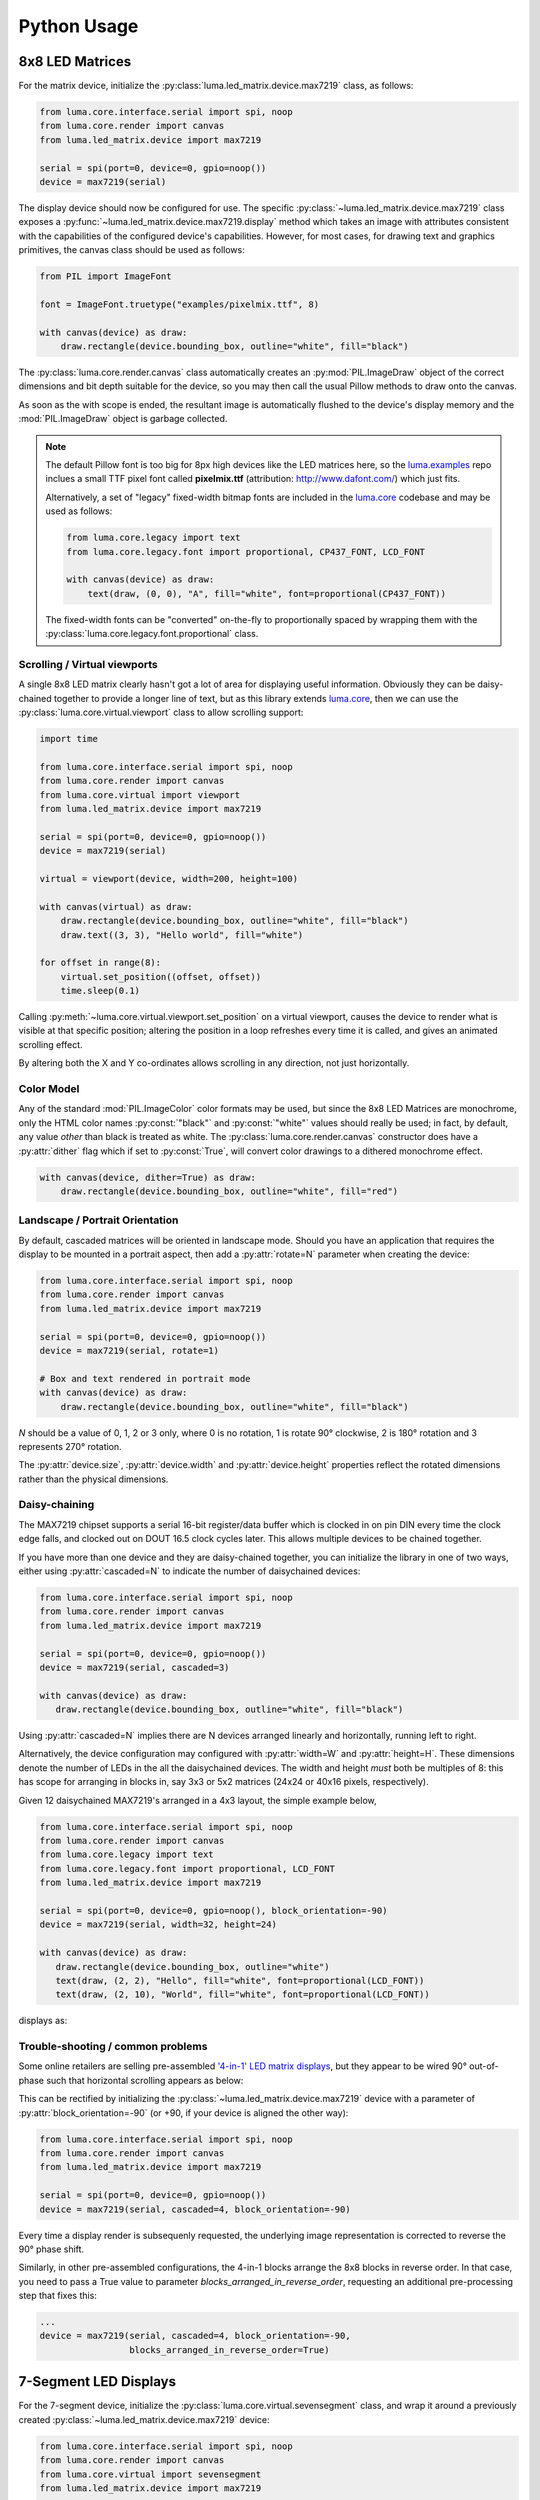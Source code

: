 Python Usage
------------

8x8 LED Matrices
^^^^^^^^^^^^^^^^
For the matrix device, initialize the :py:class:`luma.led_matrix.device.max7219`
class, as follows:

.. code:: python

   from luma.core.interface.serial import spi, noop
   from luma.core.render import canvas
   from luma.led_matrix.device import max7219
   
   serial = spi(port=0, device=0, gpio=noop())
   device = max7219(serial)

The display device should now be configured for use. The specific
:py:class:`~luma.led_matrix.device.max7219` class  exposes a
:py:func:`~luma.led_matrix.device.max7219.display` method which takes an image
with attributes consistent with the capabilities of the configured device's
capabilities. However, for most cases, for drawing text and graphics primitives,
the canvas class should be used as follows:

.. code:: python

   from PIL import ImageFont

   font = ImageFont.truetype("examples/pixelmix.ttf", 8)
 
   with canvas(device) as draw:
       draw.rectangle(device.bounding_box, outline="white", fill="black")

The :py:class:`luma.core.render.canvas` class automatically creates an
:py:mod:`PIL.ImageDraw` object of the correct dimensions and bit depth suitable
for the device, so you may then call the usual Pillow methods to draw onto the
canvas.

As soon as the with scope is ended, the resultant image is automatically
flushed to the device's display memory and the :mod:`PIL.ImageDraw` object is
garbage collected.

.. note::
   The default Pillow font is too big for 8px high devices like the LED matrices
   here, so the `luma.examples <https://github.com/rm-hull/luma.examples>`_ repo
   inclues a small TTF pixel font called **pixelmix.ttf** (attribution: 
   http://www.dafont.com/) which just fits.

   Alternatively, a set of "legacy" fixed-width bitmap fonts are included in
   the `luma.core <https://github.com/rm-hull/luma.core>`__ codebase and may be
   used as follows:

   .. code:: python

     from luma.core.legacy import text
     from luma.core.legacy.font import proportional, CP437_FONT, LCD_FONT

     with canvas(device) as draw:
         text(draw, (0, 0), "A", fill="white", font=proportional(CP437_FONT))

   The fixed-width fonts can be "converted" on-the-fly to proportionally
   spaced by wrapping them with the :py:class:`luma.core.legacy.font.proportional` 
   class.

Scrolling / Virtual viewports
"""""""""""""""""""""""""""""
A single 8x8 LED matrix clearly hasn't got a lot of area for displaying useful
information. Obviously they can be daisy-chained together to provide a longer
line of text, but as this library extends `luma.core <https://github.com/rm-hull/luma.core>`_,
then we can use the :py:class:`luma.core.virtual.viewport` class to allow
scrolling support:

.. code:: python

   import time

   from luma.core.interface.serial import spi, noop
   from luma.core.render import canvas
   from luma.core.virtual import viewport
   from luma.led_matrix.device import max7219
   
   serial = spi(port=0, device=0, gpio=noop())
   device = max7219(serial)
   
   virtual = viewport(device, width=200, height=100)

   with canvas(virtual) as draw:
       draw.rectangle(device.bounding_box, outline="white", fill="black")
       draw.text((3, 3), "Hello world", fill="white")

   for offset in range(8):
       virtual.set_position((offset, offset))
       time.sleep(0.1)

Calling :py:meth:`~luma.core.virtual.viewport.set_position` on a virtual
viewport, causes the device to render what is visible at that specific
position; altering the position in a loop refreshes every time it is called,
and gives an animated scrolling effect.

By altering both the X and Y co-ordinates allows scrolling in any direction,
not just horizontally.

Color Model
"""""""""""
Any of the standard :mod:`PIL.ImageColor` color formats may be used, but since
the 8x8 LED Matrices are monochrome, only the HTML color names :py:const:`"black"` and
:py:const:`"white"` values should really be used; in fact, by default, any value
*other* than black is treated as white. The :py:class:`luma.core.render.canvas`
constructor does have a :py:attr:`dither` flag which if set to
:py:const:`True`, will convert color drawings to a dithered monochrome effect.

.. code:: python

  with canvas(device, dither=True) as draw:
      draw.rectangle(device.bounding_box, outline="white", fill="red")

Landscape / Portrait Orientation
""""""""""""""""""""""""""""""""
By default, cascaded matrices will be oriented in landscape mode. Should you
have an application that requires the display to be mounted in a portrait
aspect, then add a :py:attr:`rotate=N` parameter when creating the device:

.. code:: python

  from luma.core.interface.serial import spi, noop
  from luma.core.render import canvas
  from luma.led_matrix.device import max7219

  serial = spi(port=0, device=0, gpio=noop())
  device = max7219(serial, rotate=1) 

  # Box and text rendered in portrait mode
  with canvas(device) as draw:
      draw.rectangle(device.bounding_box, outline="white", fill="black")

*N* should be a value of 0, 1, 2 or 3 only, where 0 is no rotation, 1 is
rotate 90° clockwise, 2 is 180° rotation and 3 represents 270° rotation.

The :py:attr:`device.size`, :py:attr:`device.width` and :py:attr:`device.height`
properties reflect the rotated dimensions rather than the physical dimensions.

Daisy-chaining
""""""""""""""
The MAX7219 chipset supports a serial 16-bit register/data buffer which is
clocked in on pin DIN every time the clock edge falls, and clocked out on DOUT
16.5 clock cycles later. This allows multiple devices to be chained together.

If you have more than one device and they are daisy-chained together, you can
initialize the library in one of two ways, either using :py:attr:`cascaded=N` 
to indicate the number of daisychained devices:

.. code:: python

   from luma.core.interface.serial import spi, noop
   from luma.core.render import canvas
   from luma.led_matrix.device import max7219

   serial = spi(port=0, device=0, gpio=noop())
   device = max7219(serial, cascaded=3)

   with canvas(device) as draw:
      draw.rectangle(device.bounding_box, outline="white", fill="black")

Using :py:attr:`cascaded=N` implies there are N devices arranged linearly and
horizontally, running left to right.

Alternatively, the device configuration may configured with :py:attr:`width=W`
and :py:attr:`height=H`. These dimensions denote the number of LEDs in the all
the daisychained devices. The width and height *must* both be multiples of 8:
this has scope for arranging in blocks in, say 3x3 or 5x2 matrices (24x24 or
40x16 pixels, respectively).

Given 12 daisychained MAX7219's arranged in a 4x3 layout, the simple example
below,

.. code:: python

   from luma.core.interface.serial import spi, noop
   from luma.core.render import canvas
   from luma.core.legacy import text
   from luma.core.legacy.font import proportional, LCD_FONT
   from luma.led_matrix.device import max7219

   serial = spi(port=0, device=0, gpio=noop(), block_orientation=-90)
   device = max7219(serial, width=32, height=24)

   with canvas(device) as draw:
      draw.rectangle(device.bounding_box, outline="white")
      text(draw, (2, 2), "Hello", fill="white", font=proportional(LCD_FONT))
      text(draw, (2, 10), "World", fill="white", font=proportional(LCD_FONT))

displays as:

.. image:: images/box_helloworld.jpg
   :alt: box helloworld


Trouble-shooting / common problems
""""""""""""""""""""""""""""""""""
Some online retailers are selling pre-assembled `'4-in-1' LED matrix displays
<http://www.ebay.co.uk/itm/371306583204>`_, but they appear to be wired 90°
out-of-phase such that horizontal scrolling appears as below:

.. image:: images/block_reorientation.gif
   :alt: block alignment

This can be rectified by initializing the :py:class:`~luma.led_matrix.device.max7219`
device with a parameter of :py:attr:`block_orientation=-90` (or +90, if your device is
aligned the other way):

.. code:: python

   from luma.core.interface.serial import spi, noop
   from luma.core.render import canvas
   from luma.led_matrix.device import max7219

   serial = spi(port=0, device=0, gpio=noop())
   device = max7219(serial, cascaded=4, block_orientation=-90)

Every time a display render is subsequenly requested, the underlying image
representation is corrected to reverse the 90° phase shift.

Similarly, in other pre-assembled configurations, the 4-in-1 blocks
arrange the 8x8 blocks in reverse order. In that case, you need to pass
a True value to parameter `blocks_arranged_in_reverse_order`, requesting
an additional pre-processing step that fixes this:

.. code:: python

   ...
   device = max7219(serial, cascaded=4, block_orientation=-90,
                    blocks_arranged_in_reverse_order=True)

7-Segment LED Displays
^^^^^^^^^^^^^^^^^^^^^^
For the 7-segment device, initialize the :py:class:`luma.core.virtual.sevensegment` 
class, and wrap it around a previously created :py:class:`~luma.led_matrix.device.max7219`
device:

.. code:: python
    
   from luma.core.interface.serial import spi, noop
   from luma.core.render import canvas
   from luma.core.virtual import sevensegment
   from luma.led_matrix.device import max7219

   serial = spi(port=0, device=0, gpio=noop())
   device = max7219(serial, cascaded=2)
   seg = sevensegment(device)

The **seg** instance now has a :py:attr:`~luma.core.virtual.sevensegment.text` 
property which may be assigned, and when it does will update all digits
according to the limited alphabet the 7-segment displays support. For example,
assuming there are 2 cascaded modules, we have 16 character available, and so
can write:

.. code:: python

   seg.text = "Hello world"

Rather than updating the whole display buffer, it is possible to update
'slices', as per the below example:

.. code:: python

   seg.text[0:5] = "Goodbye"

This replaces ``Hello`` in the previous example, replacing it with ``Gooobye``.
The usual python idioms for slicing (inserting / replacing / deleteing) can be
used here, but note if inserted text exceeds the underlying buffer size, a
:py:exc:`ValueError` is raised.

Floating point numbers (or text with '.') are handled slightly differently - the
decimal-place is fused in place on the character immediately preceding it. This
means that it is technically possible to get more characters displayed than the
buffer allows, but only because dots are folded into their host character

.. image:: images/IMG_2810.JPG
   :alt: max7219 sevensegment

WS2812 NeoPixels
^^^^^^^^^^^^^^^^
For a strip of neopixels, initialize the :py:class:`luma.led_matrix.device.ws2812`
class (also aliased to  :py:class:`luma.led_matrix.device.neopixel`), supplying a
parameter :py:attr:`cascaded=N` where *N* is the number of daisy-chained LEDs.

This script creates a drawing surface 100 pixels long, and lights up three specific 
pixels, and a contiguous block:

.. code:: python

   from luma.core.render import canvas
   from luma.led_matrix.device import ws2812
   
   device = ws2812(cascaded=100)

   with canvas(device) as draw:
       draw.point((0,0), fill="white")
       draw.point((4,0), fill="blue")
       draw.point((11,0), fill="orange")
       draw.rectange((20, 0, 40, 0), fill="red")

If you have a device like Pimoroni's `Unicorn pHat <https://shop.pimoroni.com/products/unicorn-phat>`_, 
initialize the device with :py:attr:`width=N` and :py:attr:`height=N` attributes instead:

.. code:: python

   from luma.core.render import canvas
   from luma.led_matrix.device import ws2812
   
   # Pimoroni's Unicorn pHat is 8x4 neopixels
   device = ws2812(width=8, height=4)

   with canvas(device) as draw:
       draw.line((0, 0, 0, device.height), fill="red")
       draw.line((1, 0, 1, device.height), fill="orange")
       draw.line((2, 0, 2, device.height), fill="yellow")
       draw.line((3, 0, 3, device.height), fill="green")
       draw.line((4, 0, 4, device.height), fill="blue")
       draw.line((5, 0, 5, device.height), fill="indigo")
       draw.line((6, 0, 6, device.height), fill="violet")
       draw.line((7, 0, 7, device.height), fill="white")

.. note::
   The ws2812 driver uses the `ws2812 <https://pypi.python.org/pypi/ws2812>`_
   PyPi package to interface to the daisychained LEDs. It uses DMA (direct memory
   access) via ``/dev/mem`` which means that it has to run in privileged mode
   (via ``sudo`` root access).

The same viewport, scroll support, portrait/landscape orientation and color model
idioms provided in luma.core are equally applicable to the ws2812 implementation.

Pimoroni Unicorn HAT
""""""""""""""""""""
Pimoroni sells the `Unicorn HAT <https://shop.pimoroni.com/products/unicorn-hat>`_, 
comprising 64 WS2812b NeoPixels in an 8x8 arrangement. The pixels are cascaded, but
arranged in a 'snake' layout, rather than a 'scan' layout. In order to accomodate this,
a translation mapping is required, as follows:

.. code:: python

    import time

    from luma.led_matrix.device import ws2812, UNICORN_HAT
    from luma.core.render import canvas

    device = ws2812(width=8, height=8, mapping=UNICORN_HAT)

    for y in range(device.height):
        for x in range(device.width):
            with canvas(device) as draw:
                draw.point((x, y), fill="green")
            time.sleep(0.5)

This should animate a green dot moving left-to-right down each line.

Pimoroni Unicorn HAT HD
"""""""""""""""""""""""
Pimoroni sells the `Unicorn HAT HD <https://shop.pimoroni.com/products/unicorn-hat-hd>`_,
comprising 256 high-intensity RGB LEDs in a 16x16 arrangement. The pixels are driven by an
ARM STM32F making the display appear as an SPI device:

.. code:: python

    import time

    from luma.led_matrix.device import unicornhathd
    from luma.core.interface.serial import spi, noop
    from luma.core.render import canvas

    serial = spi(port=0, device=0, gpio=noop())
    device = unicornhathd(serial)

    for y in range(device.height):
        for x in range(device.width):
            with canvas(device) as draw:
                draw.point((x, y), fill="green")
            time.sleep(0.5)

This should animate a green dot moving left-to-right down each line.

NeoSegments (WS2812)
""""""""""""""""""""
`@msurguy <https://twitter.com/msurguy?lang=en>`_ has `crowdsourced some WS2812 neopixels <https://www.crowdsupply.com/maksmakes/neosegment>`_ 
into a modular 3D-printed seven-segment unit. To program these devices:

.. code:: python

    import time

    from luma.led_matrix_device import neosegment

    neoseg = neosegment(width=6)
    
    # Defaults to "white" color initially
    neoseg.text = "NEOSEG"
    time.sleep(1)

    # Set the first char ('N') to red
    neoseg.color[0] = "red"
    time.sleep(1)

    # Set fourth and fifth chars ('S','E') accordingly
    neoseg.color[3:5] = ["cyan", "blue"]
    time.sleep(1)

    # Set the entire string to green
    neoseg.color = "green"

The :py:class:`~luma.led_matrix.device.neosegment` class extends :py:class:`~luma.core.virtual.sevensegment`,
so the same text assignment (Python slicing paradigms) can be used here as well -
see the earlier section for further details.

The underlying device is exposed as attribute :py:attr:`device`, so methods
such as :py:attr:`show`, :py:attr:`hide` and :py:attr:`contrast` are available.

Next-generation APA102 NeoPixels
^^^^^^^^^^^^^^^^^^^^^^^^^^^^^^^^
APA102 RGB neopixels are easier to control that WS2812 devices - they are driven
using SPI rather than precise timings that the WS2812 devices need. Initialize the
:py:class:`luma.led_matrix.device.apa102` class, supplying a parameter
:py:attr:`cascaded=N` where *N* is the number of daisy-chained LEDs. 

The following script creates a drawing surface 8 pixels long, and lights up three 
specific pixels:

.. code:: python

   from luma.core.render import canvas
   from luma.led_matrix.device import apa102
   
   device = apa102(cascaded=8)

   with canvas(device) as draw:
       draw.point((0,0), fill="white")
       draw.point((0,1), fill="blue")
       draw.point((0,2), fill=(0xFF, 0x00, 0x00, 0x80))  # RGBA tuple, alpha controls brightness

APA102 RGB pixels can have their brightness individually controlled: by setting
the alpha chanel to a translucent value (as per the above example) will set the 
brightness accordingly.

Emulators
^^^^^^^^^
There are various `display emulators <http://github.com/rm-hull/luma.emulator>`_
available for running code against, for debugging and screen capture functionality:

* The :py:class:`luma.emulator.device.capture` device will persist a numbered
  PNG file to disk every time its :py:meth:`~luma.emulator.device.capture.display`
  method is called.

* The :py:class:`luma.emulator.device.gifanim` device will record every image
  when its :py:meth:`~luma.emulator.device.gifanim.display` method is called,
  and on program exit (or Ctrl-C), will assemble the images into an animated
  GIF.

* The :py:class:`luma.emulator.device.pygame` device uses the :py:mod:`pygame`
  library to render the displayed image to a pygame display surface. 

Invoke the demos with::

  $ python examples/clock.py -d capture --transform=led_matrix

or::

  $ python examples/clock.py -d pygame --transform=led_matrix
  
.. note::
   *Pygame* is required to use any of the emulated devices, but it is **NOT**
   installed as a dependency by default, and so must be manually installed
   before using any of these emulation devices (e.g. ``pip install pygame``).
   See the install instructions in `luma.emulator  <http://github.com/rm-hull/luma.emulator>`_
   for further details.


.. image:: images/emulator.gif
   :alt: max7219 emulator

